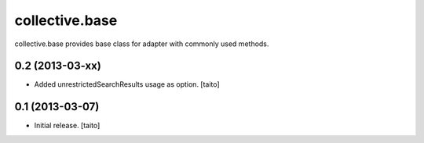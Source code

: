 ===============
collective.base
===============

collective.base provides base class for adapter with commonly used methods.



0.2 (2013-03-xx)
================

- Added unrestrictedSearchResults usage as option. [taito]

0.1 (2013-03-07)
================

- Initial release. [taito]
